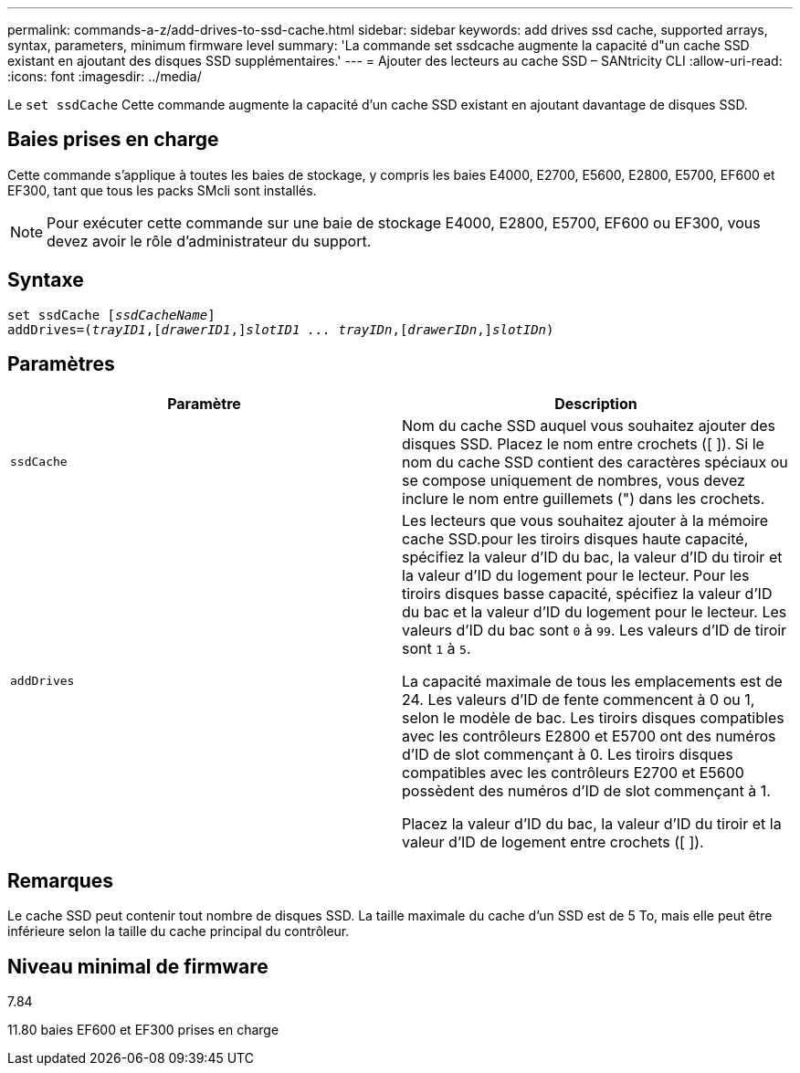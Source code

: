 ---
permalink: commands-a-z/add-drives-to-ssd-cache.html 
sidebar: sidebar 
keywords: add drives ssd cache, supported arrays, syntax, parameters, minimum firmware level 
summary: 'La commande set ssdcache augmente la capacité d"un cache SSD existant en ajoutant des disques SSD supplémentaires.' 
---
= Ajouter des lecteurs au cache SSD – SANtricity CLI
:allow-uri-read: 
:icons: font
:imagesdir: ../media/


[role="lead"]
Le `set ssdCache` Cette commande augmente la capacité d'un cache SSD existant en ajoutant davantage de disques SSD.



== Baies prises en charge

Cette commande s'applique à toutes les baies de stockage, y compris les baies E4000, E2700, E5600, E2800, E5700, EF600 et EF300, tant que tous les packs SMcli sont installés.

[NOTE]
====
Pour exécuter cette commande sur une baie de stockage E4000, E2800, E5700, EF600 ou EF300, vous devez avoir le rôle d'administrateur du support.

====


== Syntaxe

[source, cli, subs="+macros"]
----
pass:quotes[set ssdCache [_ssdCacheName_]]
pass:quotes[addDrives=(_trayID1_,[_drawerID1_,]]pass:quotes[_slotID1 ... trayIDn_,]pass:quotes[[_drawerIDn_,]]pass:quotes[_slotIDn_)]
----


== Paramètres

|===
| Paramètre | Description 


 a| 
`ssdCache`
 a| 
Nom du cache SSD auquel vous souhaitez ajouter des disques SSD. Placez le nom entre crochets ([ ]). Si le nom du cache SSD contient des caractères spéciaux ou se compose uniquement de nombres, vous devez inclure le nom entre guillemets (") dans les crochets.



 a| 
`addDrives`
 a| 
Les lecteurs que vous souhaitez ajouter à la mémoire cache SSD.pour les tiroirs disques haute capacité, spécifiez la valeur d'ID du bac, la valeur d'ID du tiroir et la valeur d'ID du logement pour le lecteur. Pour les tiroirs disques basse capacité, spécifiez la valeur d'ID du bac et la valeur d'ID du logement pour le lecteur. Les valeurs d'ID du bac sont `0` à `99`. Les valeurs d'ID de tiroir sont `1` à `5`.

La capacité maximale de tous les emplacements est de 24. Les valeurs d'ID de fente commencent à 0 ou 1, selon le modèle de bac. Les tiroirs disques compatibles avec les contrôleurs E2800 et E5700 ont des numéros d'ID de slot commençant à 0. Les tiroirs disques compatibles avec les contrôleurs E2700 et E5600 possèdent des numéros d'ID de slot commençant à 1.

Placez la valeur d'ID du bac, la valeur d'ID du tiroir et la valeur d'ID de logement entre crochets ([ ]).

|===


== Remarques

Le cache SSD peut contenir tout nombre de disques SSD. La taille maximale du cache d'un SSD est de 5 To, mais elle peut être inférieure selon la taille du cache principal du contrôleur.



== Niveau minimal de firmware

7.84

11.80 baies EF600 et EF300 prises en charge
